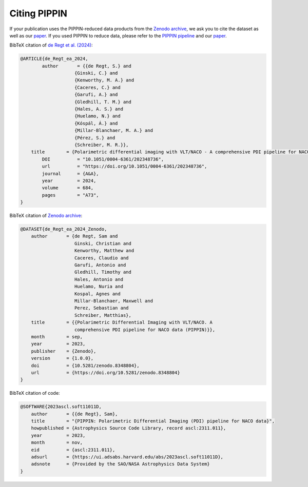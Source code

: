 
Citing PIPPIN
=============

If your publication uses the PIPPIN-reduced data products from the `Zenodo archive <https://doi.org/10.5281/zenodo.8348803>`_, we ask you to cite the dataset as well as our `paper <https://doi.org/10.1051/0004-6361/202348736>`_. If you used PIPPIN to reduce data, please refer to the `PIPPIN pipeline <https://ascl.net/2311.011>`_ and our `paper <https://doi.org/10.1051/0004-6361/202348736>`_. 

BibTeX citation of `de Regt et al. (2024) <https://doi.org/10.1051/0004-6361/202348736>`_:

.. code-block:: bib

    @ARTICLE{de_Regt_ea_2024,
	    author       = {{de Regt, S.} and 
                        {Ginski, C.} and 
                        {Kenworthy, M. A.} and 
                        {Caceres, C.} and 
                        {Garufi, A.} and 
                        {Gledhill, T. M.} and 
                        {Hales, A. S.} and 
                        {Huelamo, N.} and 
                        {Kóspál, Á.} and 
                        {Millar-Blanchaer, M. A.} and 
                        {Pérez, S.} and 
                        {Schreiber, M. R.}},
        title        = {Polarimetric differential imaging with VLT/NACO - A comprehensive PDI pipeline for NACO data (PIPPIN)},
	    DOI          = "10.1051/0004-6361/202348736",
	    url          = "https://doi.org/10.1051/0004-6361/202348736",
	    journal      = {A&A},
	    year         = 2024,
	    volume       = 684,
	    pages        = "A73",
    }

BibTeX citation of `Zenodo archive <https://doi.org/10.5281/zenodo.8348803>`_:

.. code-block:: bib

    @DATASET{de_Regt_ea_2024_Zenodo,
        author       = {de Regt, Sam and
                        Ginski, Christian and
                        Kenworthy, Matthew and
                        Caceres, Claudio and
                        Garufi, Antonio and
                        Gledhill, Timothy and
                        Hales, Antonio and
                        Huelamo, Nuria and
                        Kospal, Agnes and
                        Millar-Blanchaer, Maxwell and
                        Perez, Sebastian and
                        Schreiber, Matthias},
        title        = {{Polarimetric Differential Imaging with VLT/NACO. A 
                        comprehensive PDI pipeline for NACO data (PIPPIN)}},
        month        = sep,
        year         = 2023,
        publisher    = {Zenodo},
        version      = {1.0.0},
        doi          = {10.5281/zenodo.8348804},
        url          = {https://doi.org/10.5281/zenodo.8348804}
    }

BibTeX citation of code: 

.. code-block:: bib

    @SOFTWARE{2023ascl.soft11011D,
        author       = {{de Regt}, Sam},
        title        = "{PIPPIN: Polarimetric Differential Imaging (PDI) pipeline for NACO data}",
        howpublished = {Astrophysics Source Code Library, record ascl:2311.011},
        year         = 2023,
        month        = nov,
        eid          = {ascl:2311.011},
        adsurl       = {https://ui.adsabs.harvard.edu/abs/2023ascl.soft11011D},
        adsnote      = {Provided by the SAO/NASA Astrophysics Data System}
    }

